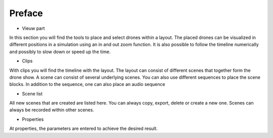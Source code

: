=======
Preface
=======

- Vieuw part
In this section you will find the tools to place and select drones within a layout. The placed drones can be visualized in different positions in a simulation using an in and out zoom function. It is also possible to follow the timeline numerically and possibly to slow down or speed up the time.

- Clips
With clips you will find the timeline with the layout. The layout can consist of different scenes that together form the drone show. A scene can consist of several underlying scenes. You can also use different sequences to place the scene blocks. In addition to the sequence, one can also place an audio sequence

- Scene list
All new scenes that are created are listed here. You can always copy, export, delete or create a new one. Scenes can always be recorded within other scenes.

- Properties
At properties, the parameters are entered to achieve the desired result.
